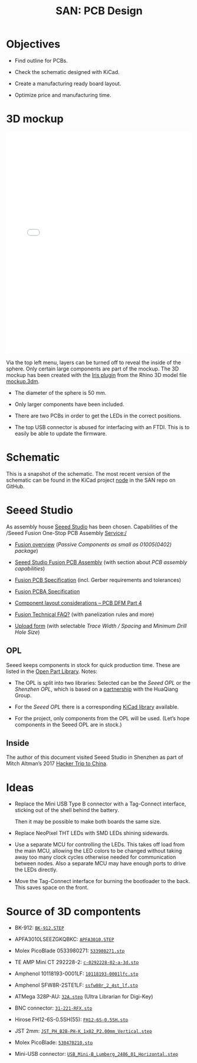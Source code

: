 #+HTML_HEAD: <style>img{max-width:100%}.figure-number{display:none}</style>

#+TITLE: SAN: PCB Design

* Objectives

- Find outline for PCBs.

- Check the schematic designed with KiCad.

- Create a manufacturing ready board layout.

- Optimize price and manufacturing time.


* 3D mockup

#+BEGIN_EXPORT html
<iframe allowfullscreen id="irisModel" width="100%" height="600px"
src="mockup.iris/index.html" frameBorder="0"></iframe>
#+END_EXPORT

Via the top left menu, layers can be turned off to reveal the inside
of the sphere.  Only certain large components are part of the mockup.
The 3D mockup has been created with the [[https://mcneel.github.io/Iris/][Iris plugin]] from the Rhino 3D
model file [[./mockup.3dm][mockup.3dm]].

- The diameter of the sphere is 50 mm.

- Only larger components have been included.

- There are two PCBs in order to get the LEDs in the correct
  positions.

- The top USB connector is abused for interfacing with an FTDI.  This
  is to easily be able to update the firmware.


* Schematic
:PROPERTIES:
:CUSTOM_ID: schematic
:END:

#+BEGIN_EXPORT html
<img alt="Node circuit" src="./images/node.svg">
#+END_EXPORT

#+BEGIN_EXPORT html
<img alt="Top hemisphere circuit" src="./images/top.svg">
#+END_EXPORT

#+BEGIN_EXPORT html
<img alt="Bottom hemisphere circuit" src="./images/bottom.svg">
#+END_EXPORT

This is a snapshot of the schematic.  The most recent version of the
schematic can be found in the KiCad project [[https://github.com/feklee/san/tree/master/nodes/pcb/node][node]] in the SAN repo on
GitHub.


* Seeed Studio
:PROPERTIES:
:CUSTOM_ID: seeed
:END:

As assembly house [[https://www.seeedstudio.com/][Seeed Studio]] has been chosen. Capabilities of the
/Seeed Fusion One-Stop PCB Assembly Service:/

- [[https://www.seeedstudio.com/fusion.html][Fusion overview]] (/Passive Components as small as 01005(0402)
  package/)

- [[https://www.seeedstudio.com/prototype-pcb-assembly.html][Seeed Studio Fusion PCB Assembly]] (with section about /PCB assembly
  capabilities/)

- [[http://support.seeedstudio.com/knowledgebase/articles/447362-fusion-pcb-specification][Fusion PCB Specification]] (incl. Gerber requirements and tolerances)

- [[http://support.seeedstudio.com/knowledgebase/articles/457797-fusion-pcba-specification][Fusion PCBA Specification]]

- [[http://www.seeedstudio.com/blog/2017/05/15/component-layout-considerations/][Component layout considerations – PCB DFM Part 4]]

- [[http://support.seeedstudio.com/knowledgebase/topics/63002-fusion-technical-faq][Fusion Technical FAQ?]] (with panelization rules and more)

- [[https://www.seeedstudio.com/fusion_pcb.html][Upload form]] (with selectable /Trace Width / Spacing/ and /Minimum
  Drill Hole Size/)


** OPL
:PROPERTIES:
:CUSTOM_ID: seeed-opl
:END:

Seeed keeps components in stock for quick production time. These are
listed in the [[https://www.seeedstudio.com/opl.html][Open Part Library]]. Notes:

- The OPL is split into two libraries: Selected can be the /Seeed OPL/
  or the /Shenzhen OPL/, which is based on a [[https://www.seeedstudio.com/blog/2018/12/04/just-what-you-wanted-for-xmas-introducing-the-new-shenzhen-open-parts-library-with-over-10000-parts/][partnership]] with the
  HuaQiang Group.

- For the /Seeed OPL/ there is a corresponding [[https://github.com/Seeed-Studio/OPL_Kicad_Library][KiCad library]]
  available.

- For the project, only components from the OPL will be used. (Let’s
  hope components in the Seeed OPL are in stock.)


** Inside

The author of this document visited Seeed Studio in Shenzhen as part
of Mitch Altman’s 2017 [[https://www.noisebridge.net/wiki/NoisebridgeChinaTrip7][Hacker Trip to China]].

#+BEGIN_EXPORT html
<a data-flickr-embed="true"  href="https://www.flickr.com/photos/maltman23/38194661961/in/photostream/" title="Shenzhen, Oct-2017"><img src="https://farm5.staticflickr.com/4554/38194661961_6226e6565f_c.jpg" width="800" height="533" alt="Shenzhen, Oct-2017"></a><script async src="//embedr.flickr.com/assets/client-code.js" charset="utf-8"></script>
#+END_EXPORT


* Ideas
:PROPERTIES:
:CUSTOM_ID: ideas
:END:

- Replace the Mini USB Type B connector with a Tag-Connect interface,
  sticking out of the shell behind the battery.

  Then it may be possible to make both boards the same size.

- Replace NeoPixel THT LEDs with SMD LEDs shining sidewards.

- Use a separate MCU for controlling the LEDs. This takes off load
  from the main MCU, allowing the LED colors to be changed without
  taking away too many clock cycles otherwise needed for communication
  between nodes. Also a separate MCU may have enough ports to drive
  the LEDs directly.

- Move the Tag-Connect interface for burning the bootloader to the
  back. This saves space on the front.


* Source of 3D compontents

- BK-912: [[http://www.memoryprotectiondevices.com/3d/download.php?pn=BK-912][=BK-912.STEP=]]

- APFA3010LSEEZGKQBKC: [[http://www.kingbrightusa.com/images/catalog/3D/STEP/APFA3010.STEP][=APFA3010.STEP=]]

- Molex PicoBlade 0533980271: [[https://www.molex.com/pdm_docs/stp/53398-0271_stp.zip][=533980271.stp=]]

- TE AMP Mini CT 292228-2: [[https://www.te.com/commerce/DocumentDelivery/DDEController?Action=showdoc&DocId=Customer+View+Model%7F292228-2%7FA%7F3d_stp.zip%7FEnglish%7FENG_CVM_292228-2_A.3d_stp.zip%7F292228-2][=c-0292228-02-a-3d.stp=]]

- Amphenol 10118193-0001LF: [[https://cdn.amphenol-icc.com/media/wysiwyg/files/3d/s10118193.zip][=10118193-0001lfc.stp=]]

- Amphenol SFW8R-2STE1LF: [[https://cdn.amphenol-icc.com/media/wysiwyg/files/3d/ssfw08r_2_4stlf.zip][=ssfw08r_2_4st_lf.stp=]]

- ATMega 328P-AU: [[https://digikey.ultralibrarian.com][=32A.step=]] (Ultra Librarian for Digi-Key)

- BNC connector: [[https://www.amphenolrf.com/031-221-rfx.html][=31-221-RFX.stp=]]

- Hirose FH12-6S-0.5SH(55): [[https://www.hirose.com/product/document?clcode=CL0586-0582-5-55&productname=FH12-6S-0.5SH(55)&series=FH12&documenttype=3DDrawing_STEP&lang=en&documentid=0001219107S][=FH12-6S-0.5SH.stp=]]

- JST 2mm: [[https://raw.githubusercontent.com/KiCad/kicad-packages3D/master/Connector_JST.3dshapes/JST_PH_B2B-PH-K_1x02_P2.00mm_Vertical.step][=JST_PH_B2B-PH-K_1x02_P2.00mm_Vertical.step=]]

- Molex PicoBlade: [[https://www.molex.com/pdm_docs/stp/53047-0210_stp.zip][=530470210.stp=]]

- Mini-USB connector: [[https://kicad.github.io/download/packages3d/Connector_USB.3dshapes.7z][=USB_Mini-B_Lumberg_2486_01_Horizontal.step=]]
